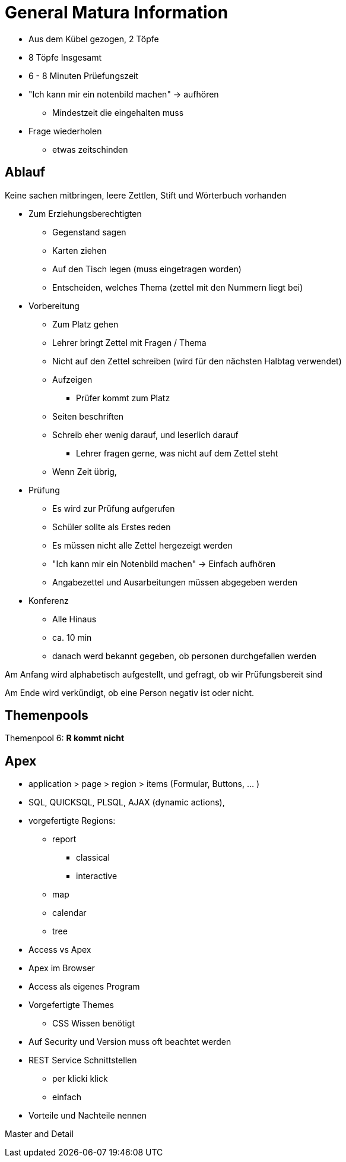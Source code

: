 = General Matura Information


* Aus dem Kübel gezogen, 2 Töpfe
* 8 Töpfe Insgesamt
* 6 - 8 Minuten Prüefungszeit
* "Ich kann mir ein notenbild machen" -> aufhören
** Mindestzeit die eingehalten muss
* Frage wiederholen
** etwas zeitschinden

== Ablauf

Keine sachen mitbringen, leere Zettlen, Stift und Wörterbuch vorhanden

* Zum Erziehungsberechtigten
** Gegenstand sagen
** Karten ziehen
** Auf den Tisch legen (muss eingetragen worden)
** Entscheiden, welches Thema (zettel mit den Nummern liegt bei)
* Vorbereitung
** Zum Platz gehen
** Lehrer bringt Zettel mit Fragen / Thema
** Nicht auf den Zettel schreiben (wird für den nächsten Halbtag verwendet)
** Aufzeigen
*** Prüfer kommt zum Platz
** Seiten beschriften
** Schreib eher wenig darauf, und leserlich darauf
*** Lehrer fragen gerne, was nicht auf dem Zettel steht
** Wenn Zeit übrig,
* Prüfung
** Es wird zur Prüfung aufgerufen
** Schüler sollte als Erstes reden
** Es müssen nicht alle Zettel hergezeigt werden
** "Ich kann mir ein Notenbild machen" -> Einfach aufhören
** Angabezettel und Ausarbeitungen müssen abgegeben werden
* Konferenz
** Alle Hinaus
** ca. 10 min
** danach werd bekannt gegeben, ob personen durchgefallen werden

Am Anfang wird alphabetisch aufgestellt, und gefragt, ob wir Prüfungsbereit sind

Am Ende wird verkündigt, ob eine Person negativ ist oder nicht.


== Themenpools

Themenpool 6: **R kommt nicht**

== Apex

* application > page > region > items (Formular, Buttons, ... )
* SQL, QUICKSQL, PLSQL, AJAX (dynamic actions),
* vorgefertigte Regions:
** report
*** classical
*** interactive
** map
** calendar
** tree
* Access vs Apex
* Apex im Browser
* Access als eigenes Program
* Vorgefertigte Themes
** CSS Wissen benötigt
* Auf Security und Version muss oft beachtet werden
* REST Service Schnittstellen
** per klicki klick
** einfach
* Vorteile und Nachteile nennen

Master and Detail


